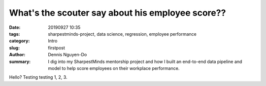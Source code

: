 What's the scouter say about his employee score??
#################################################

:date: 20190927 10:35
:tags: sharpestminds-project, data science, regression, employee performance
:category: Intro
:slug: firstpost
:author: Dennis Nguyen-Do
:summary: I dig into my SharpestMinds mentorship project and how I built an end-to-end data pipeline and model to help score employees on their workplace performance.

Hello? Testing testing 1, 2, 3.